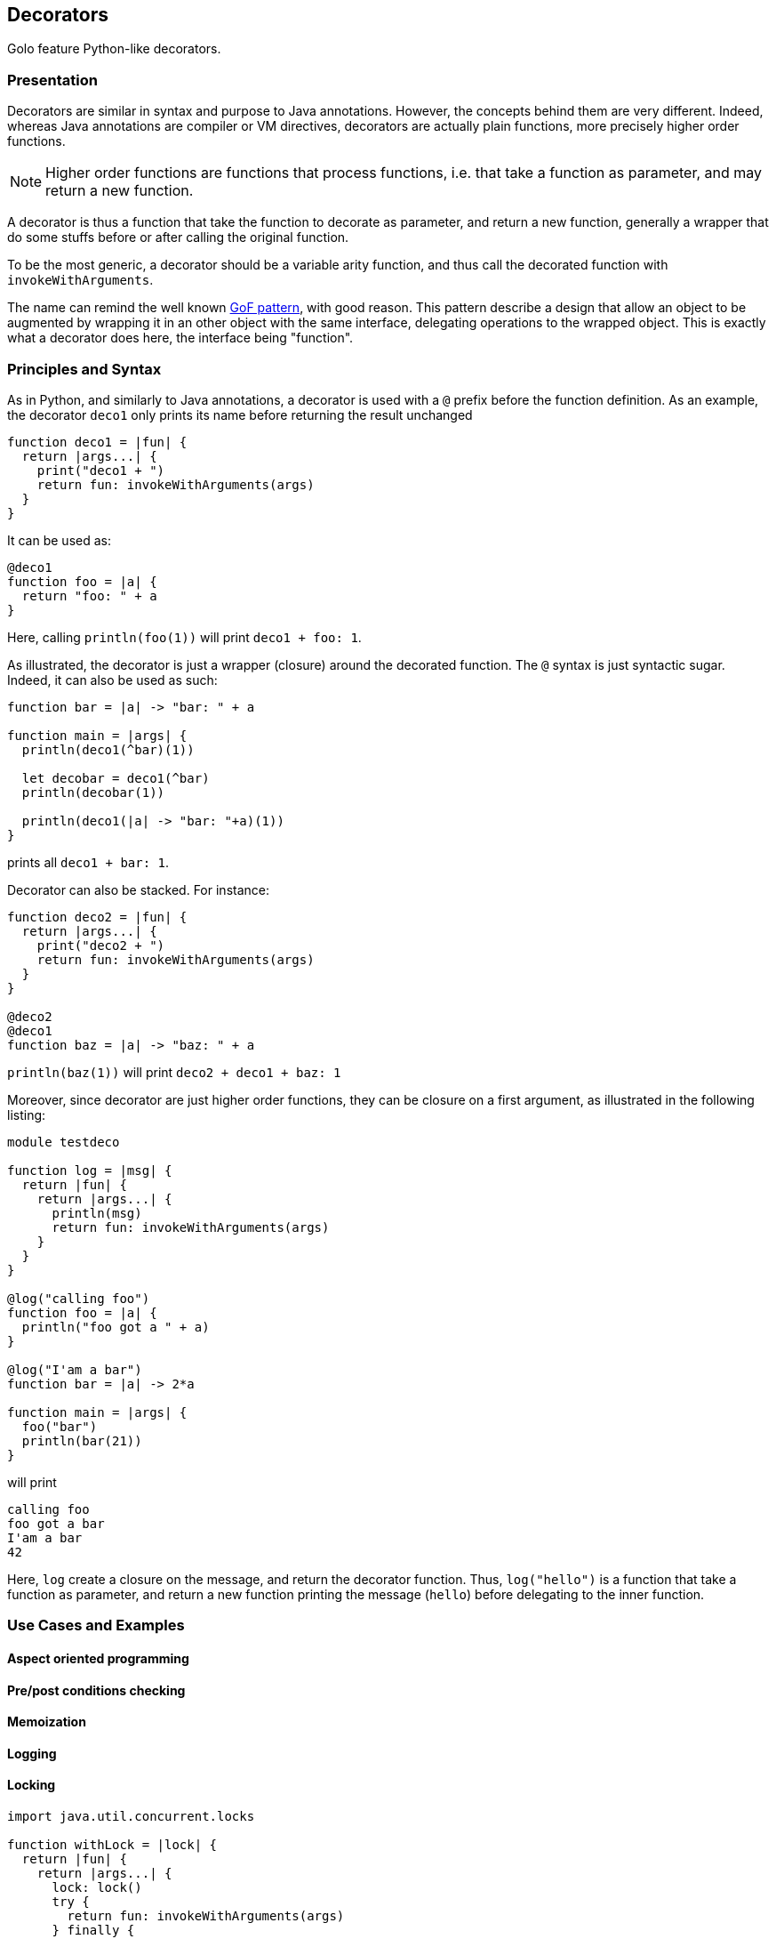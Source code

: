 == Decorators ==

Golo feature Python-like decorators.

=== Presentation ===

Decorators are similar in syntax and purpose to Java annotations.
However, the concepts behind them are very different. Indeed, whereas Java
annotations are compiler or VM directives, decorators are actually plain
functions, more precisely higher order functions. 

NOTE: Higher order functions are functions that process functions, i.e. that take a
function as parameter, and may return a new function.

A decorator is thus a function that take the function to decorate as parameter,
and return a new function, generally a wrapper that do some stuffs before or
after calling the original function.

To be the most generic, a decorator should be a variable arity function, and
thus call the decorated function with `invokeWithArguments`.

The name can remind the well known 
http://en.wikipedia.org/wiki/Decorator_pattern[GoF pattern], with good reason.
This pattern describe a design that allow an object to be augmented by wrapping
it in an other object with the same interface, delegating operations to the
wrapped object. This is exactly what a decorator does here, the interface
being "function".


=== Principles and Syntax ===

As in Python, and similarly to Java annotations, a decorator is used with a
`@` prefix before the function definition. As an example, the decorator
`deco1` only prints its name before returning the result unchanged

[source,golo]
----
function deco1 = |fun| {
  return |args...| {
    print("deco1 + ")
    return fun: invokeWithArguments(args)
  }
}
----

It can be used as:

[source,golo]
----
@deco1
function foo = |a| {
  return "foo: " + a
}
----

Here, calling `println(foo(1))` will print `deco1 + foo: 1`.

As illustrated, the decorator is just a wrapper (closure) around the decorated
function. The `@` syntax is just syntactic sugar. Indeed, it can also be used
as such:

[source,golo]
----
function bar = |a| -> "bar: " + a

function main = |args| {
  println(deco1(^bar)(1))

  let decobar = deco1(^bar)
  println(decobar(1))

  println(deco1(|a| -> "bar: "+a)(1))
}
----

prints all `deco1 + bar: 1`.

Decorator can also be stacked. For instance:

[source,golo]
----
function deco2 = |fun| {
  return |args...| {
    print("deco2 + ")
    return fun: invokeWithArguments(args)
  }
}

@deco2
@deco1
function baz = |a| -> "baz: " + a
----

`println(baz(1))` will print `deco2 + deco1 + baz: 1`


Moreover, since decorator are just higher order functions, they can be closure
on a first argument, as illustrated in the following listing:

[source,golo]
----
module testdeco

function log = |msg| {
  return |fun| {
    return |args...| {
      println(msg)
      return fun: invokeWithArguments(args)
    }
  }
}

@log("calling foo")
function foo = |a| {
  println("foo got a " + a)
}

@log("I'am a bar")
function bar = |a| -> 2*a

function main = |args| {
  foo("bar")
  println(bar(21))
}
----

will print 

----
calling foo
foo got a bar
I'am a bar
42
----

Here, `log` create a closure on the message, and return the decorator function.
Thus, `log("hello")` is a function that take a function as parameter, and
return a new function printing the message (`hello`) before delegating to the
inner function.


=== Use Cases and Examples ===

==== Aspect oriented programming ====

==== Pre/post conditions checking ====

==== Memoization ====

==== Logging ====

==== Locking ====

[source,golo]
----
import java.util.concurrent.locks

function withLock = |lock| {
  return |fun| {
    return |args...| {
      lock: lock()
      try { 
        return fun: invokeWithArguments(args) 
      } finally { 
        lock: unlock() 
      }
    }
  }
}

let myLock = ReentrantLock()

@withLock(myLock)
function foo = |a, b| {
    return a + b
}
----

==== Generic context ====

Decorators can be used to define a generic wrapper around a function. This
functionality is provided by the `gololang.Decorators.withContext` standard decorator. This
decorator take a context, such as the one returned by
`gololang.Decorators.defaultContext` function.

A context is an object with 4 defined methods:

* `entry`, that takes and returns the function arguments. 
         This method can be used to check arguments or apply transformation to them;
* `exit`, that takes and returns the result of the function. 
          This method can be used to check conditions or transform the result;
* `catcher`, that deal with exceptions that occurs during function execution. It
         takes the exception as parameter;
* `finallizer`, that is called in a `finally` clause after function execution.

The context returned by `gololang.Decorators.withContext` is a void one, that
is `entry` and `exit` return their parameters unchanged,
`catcher` rethrow the exception and `finallizer` does nothing.

The workflow of this decorator is as follow:

. the context `entry` method is called on the function arguments;
. the decorated function is called with arguments returned by `entry`;
  .. if an exception is raised, `catcher` is called with it as parameter;
  .. else the result is passed to `exit` and the returned value is returned
. the `finallizer` method is called.

Any of theses methods can modify the context internal state.

Here is an usage example:

[source,golo]
----
module testcontext

import gololang.Decorators

let myContext = defaultContext():
  define("entry", |this, args| {
    println("hello")
    return args
  }):
  define("exit", |this, result| { 
    require(result >= 3, "wrong value")
    println("goobye")
    return result
  }):
  define("catcher", |this, e| {
    println("Caught " + e)
    throw e
  }):
  define("finallizer", |this| {println("do some cleanup")})


@withContext(myContext)
function foo = |a, b| {
  println("Hard computation")
  return a + b
}

function main = |args| {
  println(foo(1,2))
  println("====")
  println(decorators.withContext(myContext)(|a| -> 2*a)(3))
  println("====")
  try {
    println(foo(1, 1))
  } catch (e) { }
}
----

which prints

----
hello
Hard computation
goobye
do some cleanup
3
====
hello
goobye
do some cleanup
6
====
hello
Hard computation
Caught java.lang.AssertionError: wrong value
do some cleanup
----


=== Under the hood ===

(Implementation) Useful? If so, TBD by @artpej


=== Performance issues ===

